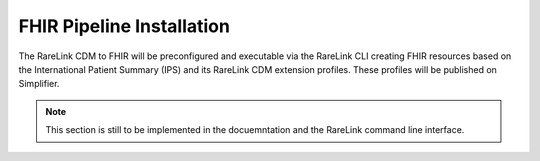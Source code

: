.. _3_7: 

FHIR Pipeline Installation
==========================

The RareLink CDM to FHIR will be preconfigured and executable via the RareLink 
CLI creating FHIR resources based on the International Patient Summary (IPS) and 
its RareLink CDM extension profiles. These profiles will be published on
Simplifier.

.. note::
    This section is still to be implemented in the docuemntation and the RareLink
    command line interface.